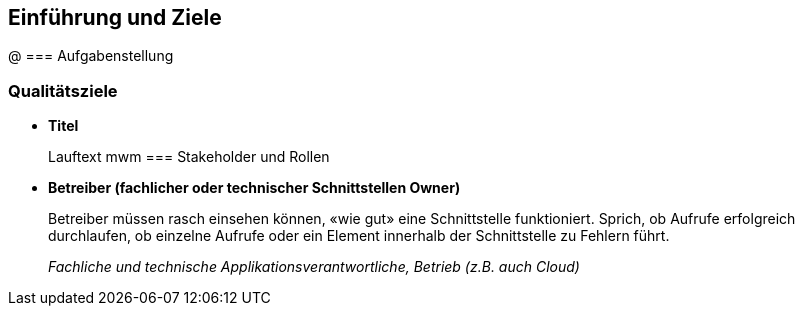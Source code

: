 [[section-introduction-and-goals]]
==	Einführung und Ziele
@
=== Aufgabenstellung

=== Qualitätsziele
* *Titel*
+
Lauftext
mwm
=== Stakeholder und Rollen
* *Betreiber (fachlicher oder technischer Schnittstellen Owner)*
+
Betreiber müssen rasch einsehen können, «wie gut» eine Schnittstelle funktioniert. Sprich, ob Aufrufe erfolgreich durchlaufen, ob einzelne Aufrufe oder ein Element innerhalb der Schnittstelle zu Fehlern führt.
+
_Fachliche und technische Applikationsverantwortliche, Betrieb (z.B. auch Cloud)_

